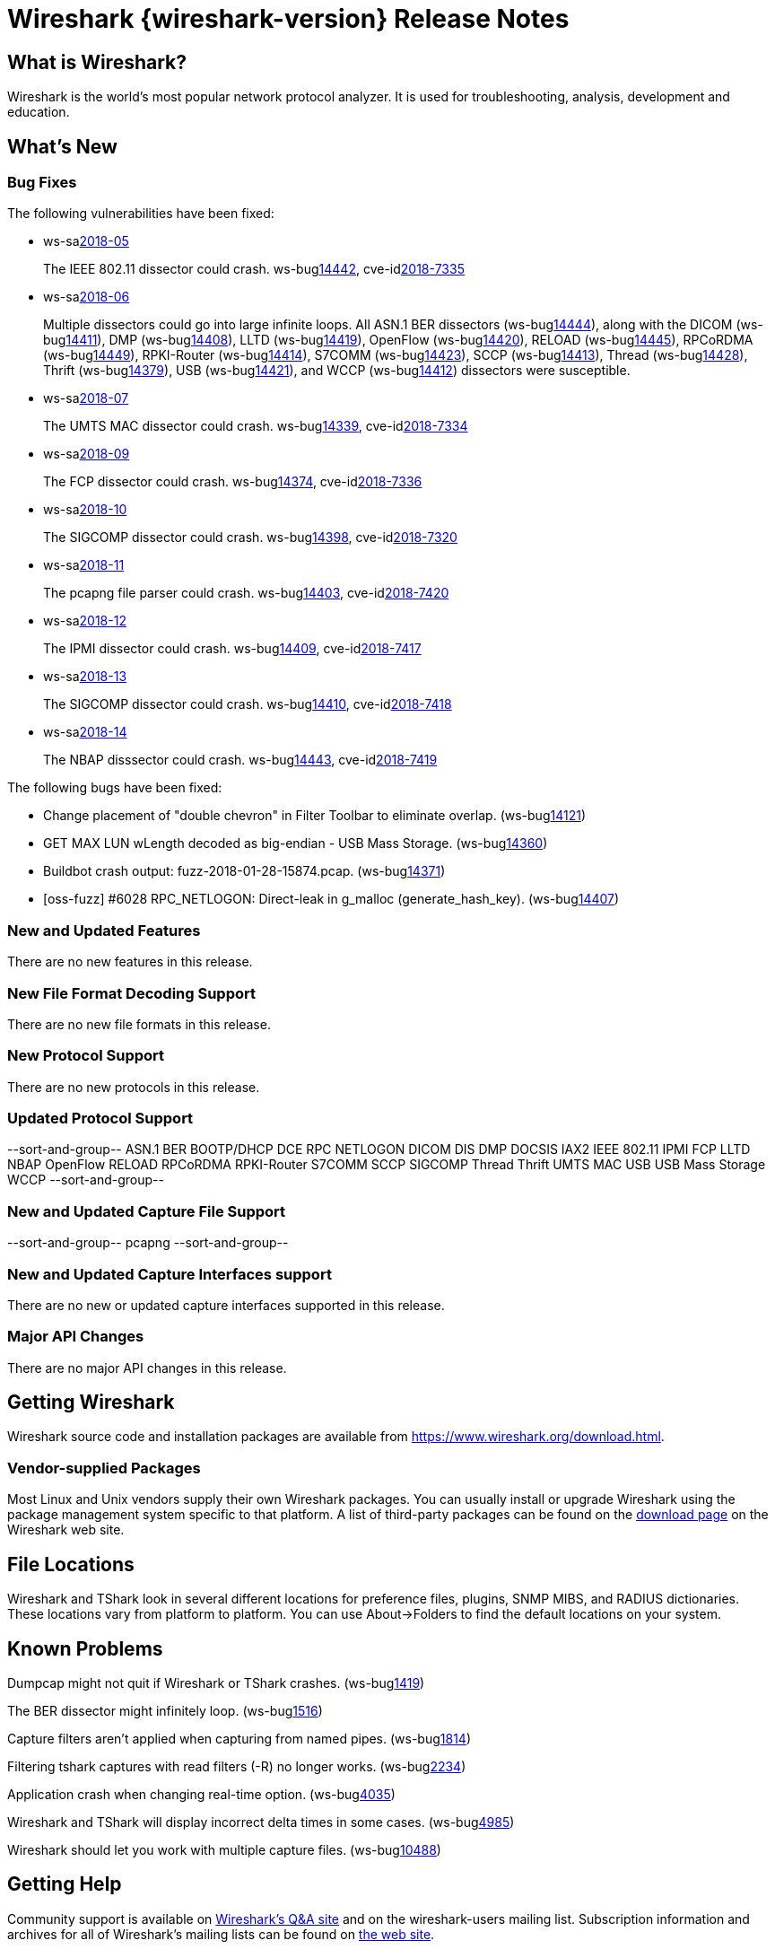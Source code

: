 = Wireshark {wireshark-version} Release Notes
// AsciiDoc quick reference: http://powerman.name/doc/asciidoc

== What is Wireshark?

Wireshark is the world's most popular network protocol analyzer. It is
used for troubleshooting, analysis, development and education.

== What's New

=== Bug Fixes

The following vulnerabilities have been fixed:

* ws-salink:2018-05[]
+
The IEEE 802.11 dissector could crash.
ws-buglink:14442[],
cve-idlink:2018-7335[]
// Fixed in master: 9c5803ff76
// Fixed in master-2.4: 569fb1e21d
// Fixed in master-2.2: 2743040cd4

* ws-salink:2018-06[]
+
Multiple dissectors could go into large infinite loops.
All ASN.1 BER dissectors (ws-buglink:14444[]),
along with the DICOM (ws-buglink:14411[]),
DMP (ws-buglink:14408[]),
LLTD (ws-buglink:14419[]),
OpenFlow (ws-buglink:14420[]),
RELOAD (ws-buglink:14445[]),
RPCoRDMA (ws-buglink:14449[]),
RPKI-Router (ws-buglink:14414[]),
S7COMM (ws-buglink:14423[]),
SCCP (ws-buglink:14413[]),
Thread (ws-buglink:14428[]),
Thrift (ws-buglink:14379[]),
USB (ws-buglink:14421[]),
and WCCP (ws-buglink:14412[])
dissectors were susceptible.
// cve-idlink:2018-xxxx[]
// Fixed in master: lots
// Fixed in master-2.4: lots
// Fixed in master-2.2: lots

* ws-salink:2018-07[]
+
The UMTS MAC dissector could crash.
ws-buglink:14339[],
cve-idlink:2018-7334[]
// Fixed in master: 9dfd17b104
// Fixed in master-2.4: 8d4398752e
// Fixed in master-2.2: 8ed705e122

* ws-salink:2018-09[]
+
The FCP dissector could crash.
ws-buglink:14374[],
cve-idlink:2018-7336[]
// Fixed in master: f4f44caa35
// Fixed in master-2.4: af5943168b
// Fixed in master-2.2: b56f598f1b

* ws-salink:2018-10[]
+
The SIGCOMP dissector could crash.
ws-buglink:14398[],
cve-idlink:2018-7320[]
// Fixed in master: 7da66f8676
// Fixed in master-2.4: 5173221082
// Fixed in master-2.2: 015e339939

* ws-salink:2018-11[]
+
The pcapng file parser could crash.
ws-buglink:14403[],
cve-idlink:2018-7420[]
// Fixed in master: f73ae69ba9
// Fixed in master-2.4: 52ac26f131
// Fixed in master-2.2: 129e41f9f6

* ws-salink:2018-12[]
+
The IPMI dissector could crash.
ws-buglink:14409[],
cve-idlink:2018-7417[]
// Fixed in master: 0bd863ae46
// Fixed in master-2.4: 81216a176b
// Fixed in master-2.2: 72ed2229e5,536650a419

* ws-salink:2018-13[]
+
The SIGCOMP dissector could crash.
ws-buglink:14410[],
cve-idlink:2018-7418[]
// Fixed in master: 32ab83436d
// Fixed in master-2.4: 29d920b830
// Fixed in master-2.2: 0a2f323977

* ws-salink:2018-14[]
+
The NBAP disssector could crash.
ws-buglink:14443[],
cve-idlink:2018-7419[]
// Fixed in master: 47726eafe5
// Fixed in master-2.4: f87bd6f978
// Fixed in master-2.2: bebd3a1f50

The following bugs have been fixed:

//* ws-buglink:5000[]
//* ws-buglink:6000[Wireshark bug]
//* cve-idlink:2014-2486[]
//* Wireshark accepted your prom invitation then cancelled at the last minute. (ws-buglink:0000[])
// cp /dev/null /tmp/buglist.txt ; for bugnumber in `git log --stat v2.2.13rc0..| grep ' Bug:' | cut -f2 -d: | sort -n -u ` ; do ./tools/gen-bugnote $bugnumber; pbpaste >> /tmp/buglist.txt; done

* Change placement of "double chevron" in Filter Toolbar to eliminate overlap. (ws-buglink:14121[])

* GET MAX LUN wLength decoded as big-endian - USB Mass Storage. (ws-buglink:14360[])

* Buildbot crash output: fuzz-2018-01-28-15874.pcap. (ws-buglink:14371[])

* [oss-fuzz] #6028 RPC_NETLOGON: Direct-leak in g_malloc (generate_hash_key). (ws-buglink:14407[])


=== New and Updated Features

There are no new features in this release.

//=== Removed Dissectors

=== New File Format Decoding Support

There are no new file formats in this release.

=== New Protocol Support

There are no new protocols in this release.

=== Updated Protocol Support

--sort-and-group--
ASN.1 BER
BOOTP/DHCP
DCE RPC NETLOGON
DICOM
DIS
DMP
DOCSIS
IAX2
IEEE 802.11
IPMI
FCP
LLTD
NBAP
OpenFlow
RELOAD
RPCoRDMA
RPKI-Router
S7COMM
SCCP
SIGCOMP
Thread
Thrift
UMTS MAC
USB
USB Mass Storage
WCCP
--sort-and-group--

=== New and Updated Capture File Support

//There is no new or updated capture file support in this release.
--sort-and-group--
pcapng
--sort-and-group--

=== New and Updated Capture Interfaces support

There are no new or updated capture interfaces supported in this release.

=== Major API Changes

There are no major API changes in this release.

== Getting Wireshark

Wireshark source code and installation packages are available from
https://www.wireshark.org/download.html.

=== Vendor-supplied Packages

Most Linux and Unix vendors supply their own Wireshark packages. You can
usually install or upgrade Wireshark using the package management system
specific to that platform. A list of third-party packages can be found
on the https://www.wireshark.org/download.html#thirdparty[download page]
on the Wireshark web site.

== File Locations

Wireshark and TShark look in several different locations for preference
files, plugins, SNMP MIBS, and RADIUS dictionaries. These locations vary
from platform to platform. You can use About→Folders to find the default
locations on your system.

== Known Problems

Dumpcap might not quit if Wireshark or TShark crashes.
(ws-buglink:1419[])

The BER dissector might infinitely loop.
(ws-buglink:1516[])

Capture filters aren't applied when capturing from named pipes.
(ws-buglink:1814[])

Filtering tshark captures with read filters (-R) no longer works.
(ws-buglink:2234[])

Application crash when changing real-time option.
(ws-buglink:4035[])

Wireshark and TShark will display incorrect delta times in some cases.
(ws-buglink:4985[])

Wireshark should let you work with multiple capture files. (ws-buglink:10488[])

== Getting Help

Community support is available on https://ask.wireshark.org/[Wireshark's
Q&A site] and on the wireshark-users mailing list. Subscription
information and archives for all of Wireshark's mailing lists can be
found on https://www.wireshark.org/lists/[the web site].

Official Wireshark training and certification are available from
http://www.wiresharktraining.com/[Wireshark University].

== Frequently Asked Questions

A complete FAQ is available on the
https://www.wireshark.org/faq.html[Wireshark web site].
